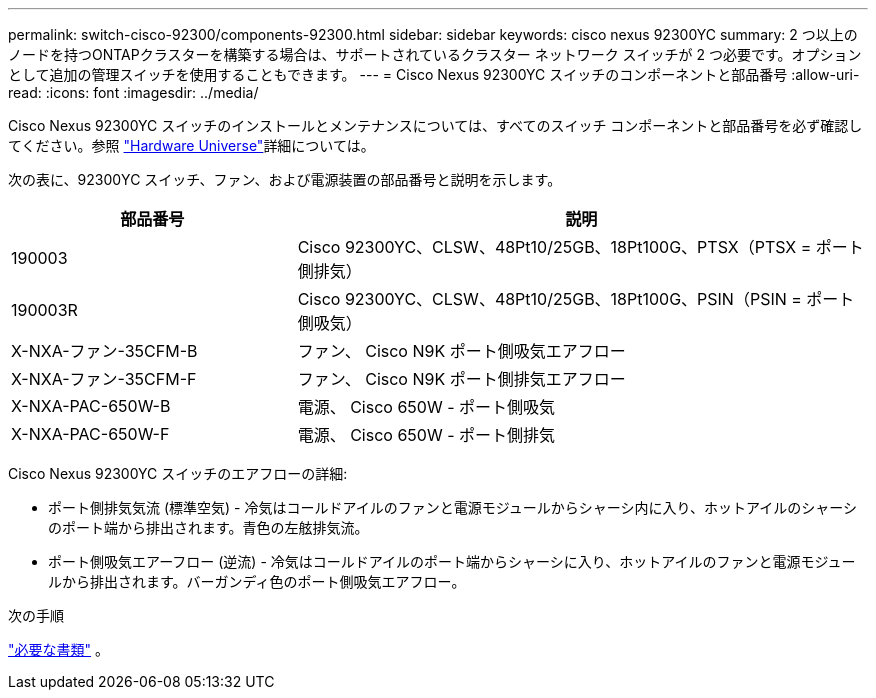 ---
permalink: switch-cisco-92300/components-92300.html 
sidebar: sidebar 
keywords: cisco nexus 92300YC 
summary: 2 つ以上のノードを持つONTAPクラスターを構築する場合は、サポートされているクラスター ネットワーク スイッチが 2 つ必要です。オプションとして追加の管理スイッチを使用することもできます。 
---
= Cisco Nexus 92300YC スイッチのコンポーネントと部品番号
:allow-uri-read: 
:icons: font
:imagesdir: ../media/


[role="lead"]
Cisco Nexus 92300YC スイッチのインストールとメンテナンスについては、すべてのスイッチ コンポーネントと部品番号を必ず確認してください。参照 https://hwu.netapp.com/SWITCH/INDEX["Hardware Universe"^]詳細については。

次の表に、92300YC スイッチ、ファン、および電源装置の部品番号と説明を示します。

[cols="1,2"]
|===
| 部品番号 | 説明 


 a| 
190003
 a| 
Cisco 92300YC、CLSW、48Pt10/25GB、18Pt100G、PTSX（PTSX = ポート側排気）



 a| 
190003R
 a| 
Cisco 92300YC、CLSW、48Pt10/25GB、18Pt100G、PSIN（PSIN = ポート側吸気）



 a| 
X-NXA-ファン-35CFM-B
 a| 
ファン、 Cisco N9K ポート側吸気エアフロー



 a| 
X-NXA-ファン-35CFM-F
 a| 
ファン、 Cisco N9K ポート側排気エアフロー



 a| 
X-NXA-PAC-650W-B
 a| 
電源、 Cisco 650W - ポート側吸気



 a| 
X-NXA-PAC-650W-F
 a| 
電源、 Cisco 650W - ポート側排気

|===
Cisco Nexus 92300YC スイッチのエアフローの詳細:

* ポート側排気気流 (標準空気) - 冷気はコールドアイルのファンと電源モジュールからシャーシ内に入り、ホットアイルのシャーシのポート端から排出されます。青色の左舷排気流。
* ポート側吸気エアーフロー (逆流) - 冷気はコールドアイルのポート端からシャーシに入り、ホットアイルのファンと電源モジュールから排出されます。バーガンディ色のポート側吸気エアフロー。


.次の手順
link:required-documentation-92300.html["必要な書類"] 。
